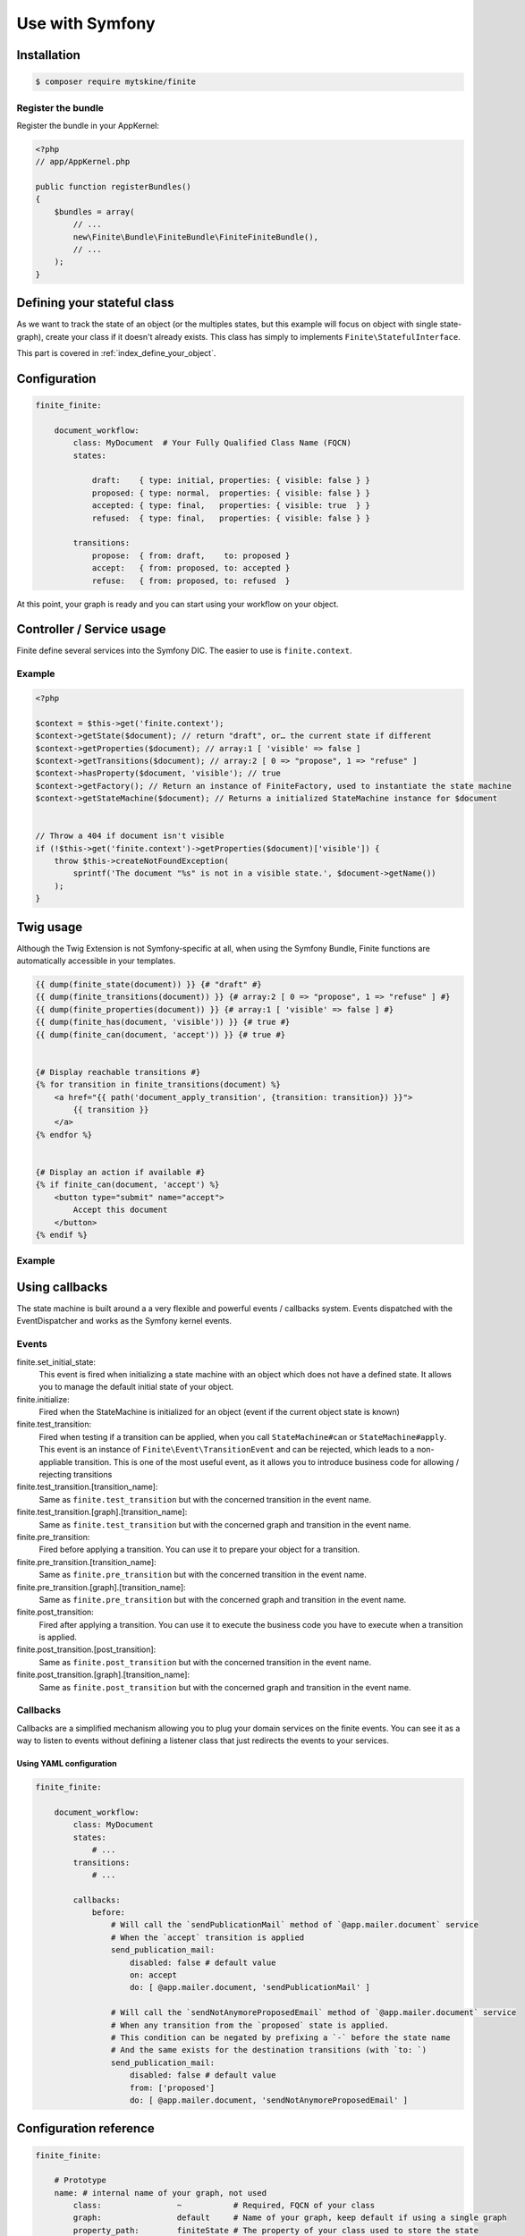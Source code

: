 Use with Symfony
================

Installation
------------

.. code-block:: bash

    $ composer require mytskine/finite

Register the bundle
^^^^^^^^^^^^^^^^^^^

Register the bundle in your AppKernel:

.. code-block:: php

    <?php
    // app/AppKernel.php

    public function registerBundles()
    {
        $bundles = array(
            // ...
            new\Finite\Bundle\FiniteBundle\FiniteFiniteBundle(),
            // ...
        );
    }

Defining your stateful class
----------------------------

As we want to track the state of an object (or the multiples states, but this example will focus on
object with single state-graph), create your class if it doesn't already exists. This class has simply
to implements ``Finite\StatefulInterface``.

This part is covered in :ref:`index_define_your_object`.


Configuration
-------------

.. code-block:: php

    finite_finite:

        document_workflow:
            class: MyDocument  # Your Fully Qualified Class Name (FQCN)
            states:

                draft:    { type: initial, properties: { visible: false } }
                proposed: { type: normal,  properties: { visible: false } }
                accepted: { type: final,   properties: { visible: true  } }
                refused:  { type: final,   properties: { visible: false } }

            transitions:
                propose:  { from: draft,    to: proposed }
                accept:   { from: proposed, to: accepted }
                refuse:   { from: proposed, to: refused  }


At this point, your graph is ready and you can start using your workflow on your object.

Controller / Service usage
--------------------------

Finite define several services into the Symfony DIC. The easier to use is ``finite.context``.

Example
^^^^^^^

.. code-block:: php

    <?php

    $context = $this->get('finite.context');
    $context->getState($document); // return "draft", or… the current state if different
    $context->getProperties($document); // array:1 [ 'visible' => false ]
    $context->getTransitions($document); // array:2 [ 0 => "propose", 1 => "refuse" ]
    $context->hasProperty($document, 'visible'); // true
    $context->getFactory(); // Return an instance of FiniteFactory, used to instantiate the state machine
    $context->getStateMachine($document); // Returns a initialized StateMachine instance for $document


    // Throw a 404 if document isn't visible
    if (!$this->get('finite.context')->getProperties($document)['visible']) {
        throw $this->createNotFoundException(
            sprintf('The document "%s" is not in a visible state.', $document->getName())
        );
    }


Twig usage
----------

Although the Twig Extension is not Symfony-specific at all, when using the Symfony Bundle, Finite functions are
automatically accessible in your templates.

.. code-block:: jinja

    {{ dump(finite_state(document)) }} {# "draft" #}
    {{ dump(finite_transitions(document)) }} {# array:2 [ 0 => "propose", 1 => "refuse" ] #}
    {{ dump(finite_properties(document)) }} {# array:1 [ 'visible' => false ] #}
    {{ dump(finite_has(document, 'visible')) }} {# true #}
    {{ dump(finite_can(document, 'accept')) }} {# true #}


    {# Display reachable transitions #}
    {% for transition in finite_transitions(document) %}
        <a href="{{ path('document_apply_transition', {transition: transition}) }}">
            {{ transition }}
        </a>
    {% endfor %}


    {# Display an action if available #}
    {% if finite_can(document, 'accept') %}
        <button type="submit" name="accept">
            Accept this document
        </button>
    {% endif %}

Example
^^^^^^^

Using callbacks
---------------

The state machine is built around a a very flexible and powerful events / callbacks system.
Events dispatched with the EventDispatcher and works as the Symfony kernel events.

Events
^^^^^^

finite.set_initial_state:
    This event is fired when initializing a state machine with an object which does not have a defined state.
    It allows you to manage the default initial state of your object.

finite.initialize:
    Fired when the StateMachine is initialized for an object (event if the current object state is known)

finite.test_transition:
    Fired when testing if a transition can be applied, when you call ``StateMachine#can`` or ``StateMachine#apply``.
    This event is an instance of ``Finite\Event\TransitionEvent`` and can be rejected, which leads to a
    non-appliable transition. This is one of the most useful event, as it allows you to introduce business code
    for allowing / rejecting transitions

finite.test_transition.[transition_name]:
    Same as ``finite.test_transition`` but with the concerned transition in the event name.

finite.test_transition.[graph].[transition_name]:
    Same as ``finite.test_transition`` but with the concerned graph and transition in the event name.

finite.pre_transition:
    Fired before applying a transition. You can use it to prepare your object for a transition.

finite.pre_transition.[transition_name]:
    Same as ``finite.pre_transition`` but with the concerned transition in the event name.

finite.pre_transition.[graph].[transition_name]:
    Same as ``finite.pre_transition`` but with the concerned graph and transition in the event name.

finite.post_transition:
    Fired after applying a transition. You can use it to execute the business code you have to execute when
    a transition is applied.

finite.post_transition.[post_transition]:
    Same as ``finite.post_transition`` but with the concerned transition in the event name.

finite.post_transition.[graph].[transition_name]:
    Same as ``finite.post_transition`` but with the concerned graph and transition in the event name.


Callbacks
^^^^^^^^^

Callbacks are a simplified mechanism allowing you to plug your domain services on the finite events.
You can see it as a way to listen to events without defining a listener class that just redirects the events to
your services.

Using YAML configuration
........................

.. code-block:: yaml

    finite_finite:

        document_workflow:
            class: MyDocument
            states:
                # ...
            transitions:
                # ...

            callbacks:
                before:
                    # Will call the `sendPublicationMail` method of `@app.mailer.document` service
                    # When the `accept` transition is applied
                    send_publication_mail:
                        disabled: false # default value
                        on: accept
                        do: [ @app.mailer.document, 'sendPublicationMail' ]

                    # Will call the `sendNotAnymoreProposedEmail` method of `@app.mailer.document` service
                    # When any transition from the `proposed` state is applied.
                    # This condition can be negated by prefixing a `-` before the state name
                    # And the same exists for the destination transitions (with `to: `)
                    send_publication_mail:
                        disabled: false # default value
                        from: ['proposed']
                        do: [ @app.mailer.document, 'sendNotAnymoreProposedEmail' ]

Configuration reference
-----------------------

.. code-block:: yaml

    finite_finite:

        # Prototype
        name: # internal name of your graph, not used
            class:                ~           # Required, FQCN of your class
            graph:                default     # Name of your graph, keep default if using a single graph
            property_path:        finiteState # The property of your class used to store the state


            states:
                # Prototype
                name:            # Required, Name of your state
                    type: normal # State type, in "initial", "normal", "final"
                    properties:  # Properties array.
                        # Prototype
                        name:                 ~


            transitions:
                # Prototype
                name:           # Required, Name of your transition
                    from: []    # Required, states the transition can come from
                    to:   ~     # Required, state where the transition go
                    properties: # Properties array.
                        # Prototype
                        name:                 ~

            callbacks:

                before: # Pre-transition callbacks
                    # Prototype
                    name:
                        do:       ~ # Required. The callback.
                        on:       ~ # On which transition to trigger the callback. Default null
                        from:     ~ # From which states are we triggering the callback. Default null
                        to:       ~ # To which states are we triggering the callback. Default null
                        disabled: false

                after: # Post-transition callbacks
                    # Prototype
                    name:
                        on:                   ~
                        do:                   ~
                        from:                 ~
                        to:                   ~
                        disabled:             false
